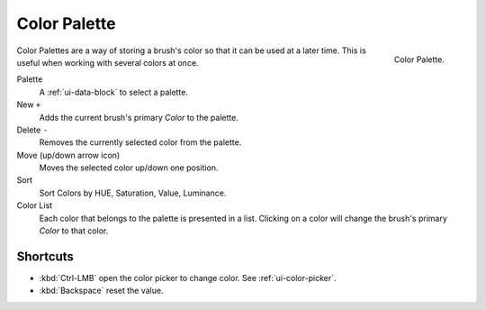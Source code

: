 .. _ui-color-palette:

**************
Color Palette
**************

.. figure:: /images/interface_controls_templates_color-palette.png
   :align: right

   Color Palette.

Color Palettes are a way of storing a brush's color so that it can be used at a later time.
This is useful when working with several colors at once.

Palette
   A :ref:`ui-data-block` to select a palette.

New ``+``
   Adds the current brush's primary *Color* to the palette.
Delete ``-``
   Removes the currently selected color from the palette.

Move (up/down arrow icon)
   Moves the selected color up/down one position.

Sort
   Sort Colors by HUE, Saturation, Value, Luminance.

Color List
   Each color that belongs to the palette is presented in a list.
   Clicking on a color will change the brush's primary *Color* to that color.

Shortcuts
---------

- :kbd:`Ctrl-LMB` open the color picker to change color. See :ref:`ui-color-picker`.
- :kbd:`Backspace` reset the value.
